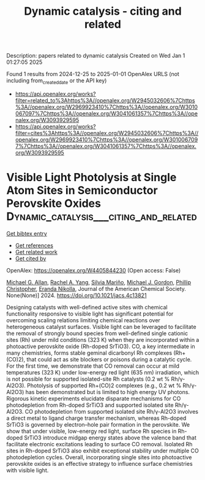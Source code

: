#+TITLE: Dynamic catalysis - citing and related
Description: papers related to dynamic catalysis
Created on Wed Jan  1 01:27:05 2025

Found 1 results from 2024-12-25 to 2025-01-01
OpenAlex URLS (not including from_created_date or the API key)
- [[https://api.openalex.org/works?filter=related_to%3Ahttps%3A//openalex.org/W2945032606%7Chttps%3A//openalex.org/W2969923410%7Chttps%3A//openalex.org/W3010067097%7Chttps%3A//openalex.org/W3041061357%7Chttps%3A//openalex.org/W3093929595]]
- [[https://api.openalex.org/works?filter=cites%3Ahttps%3A//openalex.org/W2945032606%7Chttps%3A//openalex.org/W2969923410%7Chttps%3A//openalex.org/W3010067097%7Chttps%3A//openalex.org/W3041061357%7Chttps%3A//openalex.org/W3093929595]]

* Visible Light Photolysis at Single Atom Sites in Semiconductor Perovskite Oxides  :Dynamic_catalysis___citing_and_related:
:PROPERTIES:
:UUID: https://openalex.org/W4405844230
:TOPICS: Catalytic Processes in Materials Science, Advanced Photocatalysis Techniques, Electronic and Structural Properties of Oxides
:PUBLICATION_DATE: 2024-12-27
:END:    
    
[[elisp:(doi-add-bibtex-entry "https://doi.org/10.1021/jacs.4c13821")][Get bibtex entry]] 

- [[elisp:(progn (xref--push-markers (current-buffer) (point)) (oa--referenced-works "https://openalex.org/W4405844230"))][Get references]]
- [[elisp:(progn (xref--push-markers (current-buffer) (point)) (oa--related-works "https://openalex.org/W4405844230"))][Get related work]]
- [[elisp:(progn (xref--push-markers (current-buffer) (point)) (oa--cited-by-works "https://openalex.org/W4405844230"))][Get cited by]]

OpenAlex: https://openalex.org/W4405844230 (Open access: False)
    
[[https://openalex.org/A5042900117][Michael G. Allan]], [[https://openalex.org/A5087283512][Rachel A. Yang]], [[https://openalex.org/A5078799411][Silvia Mariño]], [[https://openalex.org/A5021173676][Michael J. Gordon]], [[https://openalex.org/A5047217534][Phillip Christopher]], [[https://openalex.org/A5039071105][Eranda Nikolla]], Journal of the American Chemical Society. None(None)] 2024. https://doi.org/10.1021/jacs.4c13821 
     
Designing catalysts with well-defined active sites with chemical functionality responsive to visible light has significant potential for overcoming scaling relations limiting chemical reactions over heterogeneous catalyst surfaces. Visible light can be leveraged to facilitate the removal of strongly bound species from well-defined single cationic sites (Rh) under mild conditions (323 K) when they are incorporated within a photoactive perovskite oxide (Rh-doped SrTiO3). CO, a key intermediate in many chemistries, forms stable geminal dicarbonyl Rh complexes (Rh+(CO)2), that could act as site blockers or poisons during a catalytic cycle. For the first time, we demonstrate that CO removal can occur at mild temperatures (323 K) under low-energy red light (635 nm) irradiation, which is not possible for supported isolated-site Rh catalysts (0.2 wt % Rh/γ-Al2O3). Photolysis of supported Rh+(CO)2 complexes (e.g., 0.2 wt % Rh/γ-Al2O3) has been demonstrated but is limited to high energy UV photons. Rigorous kinetic experiments elucidate disparate mechanisms for CO photodepletion from Rh-doped SrTiO3 and supported isolated site Rh/γ-Al2O3. CO photodepletion from supported isolated site Rh/γ-Al2O3 involves a direct metal to ligand charge transfer mechanism, whereas Rh-doped SrTiO3 is governed by electron–hole pair formation in the perovskite. We show that under visible, low-energy red light, surface Rh species in Rh-doped SrTiO3 introduce midgap energy states above the valence band that facilitate electronic excitations leading to surface CO removal. Isolated Rh sites in Rh-doped SrTiO3 also exhibit exceptional stability under multiple CO photodepletion cycles. Overall, incorporating single sites into photoactive perovskite oxides is an effective strategy to influence surface chemistries with visible light.    

    
